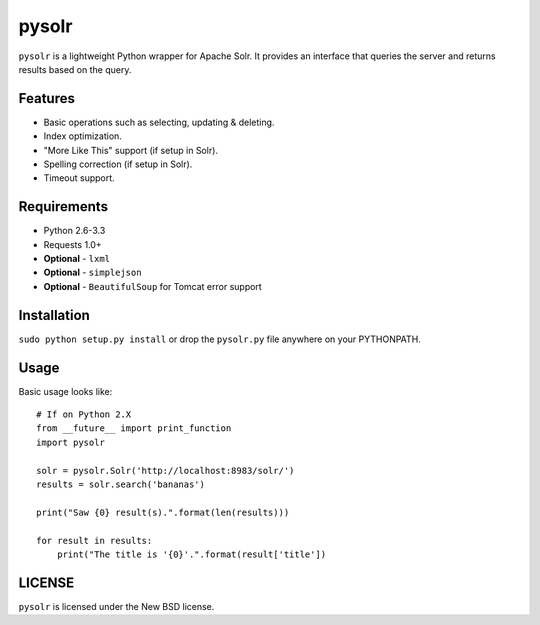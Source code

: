 ======
pysolr
======

``pysolr`` is a lightweight Python wrapper for Apache Solr. It provides an
interface that queries the server and returns results based on the query.


Features
========

* Basic operations such as selecting, updating & deleting.
* Index optimization.
* "More Like This" support (if setup in Solr).
* Spelling correction (if setup in Solr).
* Timeout support.


Requirements
============

* Python 2.6-3.3
* Requests 1.0+
* **Optional** - ``lxml``
* **Optional** - ``simplejson``
* **Optional** - ``BeautifulSoup`` for Tomcat error support


Installation
============

``sudo python setup.py install`` or drop the ``pysolr.py`` file anywhere on your
PYTHONPATH.


Usage
=====

Basic usage looks like::

    # If on Python 2.X
    from __future__ import print_function
    import pysolr

    solr = pysolr.Solr('http://localhost:8983/solr/')
    results = solr.search('bananas')

    print("Saw {0} result(s).".format(len(results)))

    for result in results:
        print("The title is '{0}'.".format(result['title'])


LICENSE
=======

``pysolr`` is licensed under the New BSD license.
